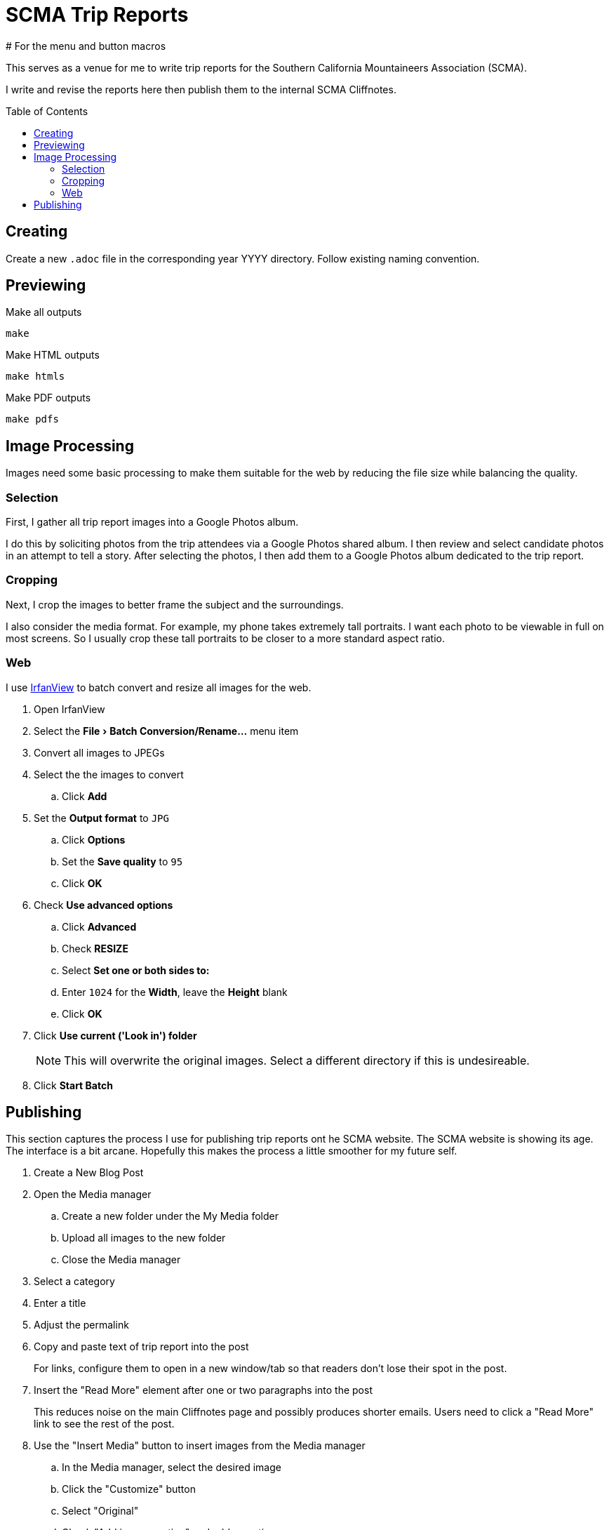 = SCMA Trip Reports
:toc: macro
# For the menu and button macros
:experimental:

This serves as a venue for me to write trip reports for the Southern California Mountaineers Association (SCMA).

I write and revise the reports here then publish them to the internal SCMA Cliffnotes.

toc::[]

== Creating

Create a new `.adoc` file in the corresponding year YYYY directory.
Follow existing naming convention.

== Previewing

[source,sh]
.Make all outputs
----
make
----

[source,sh]
.Make HTML outputs
----
make htmls
----

[source,sh]
.Make PDF outputs
----
make pdfs
----

== Image Processing

Images need some basic processing to make them suitable for the web by reducing the file size while balancing the quality.

=== Selection

First, I gather all trip report images into a Google Photos album.

I do this by soliciting photos from the trip attendees via a Google Photos shared album.
I then review and select candidate photos in an attempt to tell a story.
After selecting the photos, I then add them to a Google Photos album dedicated to the trip report.

=== Cropping

Next, I crop the images to better frame the subject and the surroundings.

I also consider the media format.
For example, my phone takes extremely tall portraits.
I want each photo to be viewable in full on most screens.
So I usually crop these tall portraits to be closer to a more standard aspect ratio.

=== Web

I use https://www.irfanview.com[IrfanView] to batch convert and resize all images for the web.

. Open IrfanView
. Select the menu:File[Batch Conversion/Rename...] menu item

. Convert all images to JPEGs
. Select the the images to convert
.. Click btn:[Add]
. Set the *Output format* to `JPG`
.. Click btn:[Options]
.. Set the *Save quality* to `95`
.. Click btn:[OK]
. Check *Use advanced options*
.. Click btn:[Advanced]
.. Check *RESIZE*
.. Select *Set one or both sides to:*
.. Enter `1024` for the *Width*, leave the *Height* blank
.. Click btn:[OK]
. Click *Use current ('Look in') folder*
+
NOTE: This will overwrite the original images.
Select a different directory if this is undesireable.
. Click btn:[Start Batch]

== Publishing

This section captures the process I use for publishing trip reports ont he SCMA website.
The SCMA website is showing its age.
The interface is a bit arcane.
Hopefully this makes the process a little smoother for my future self.

. Create a New Blog Post
. Open the Media manager
.. Create a new folder under the My Media folder
.. Upload all images to the new folder
.. Close the Media manager
. Select a category
. Enter a title
. Adjust the permalink
. Copy and paste text of trip report into the post
+
For links, configure them to open in a new window/tab so that readers don't lose their spot in the post.
. Insert the "Read More" element after one or two paragraphs into the post
+
This reduces noise on the main Cliffnotes page and possibly produces shorter emails.
Users need to click a "Read More" link to see the rest of the post.
. Use the "Insert Media" button to insert images from the Media manager
.. In the Media manager, select the desired image
.. Click the "Customize" button
.. Select "Original"
.. Check "Add image caption" and add a caption
+
NOTE: Captions are not included in "New Blog Post" email notifications.
.. Check "Enable lightbox"
.. Check enforce image dimension
... Set width to ~500px
+
500px is just under the width of the text.
You could go a little wider here.
.. Click "Insert"
.. Click "Back to dashboard"
.. Repeat until all images are inserted
+
NOTE: I tried playing with floating images to the right or left of the text but was only met with disappointment.
Keeping the default alignment will save you pain.
. Add a year tag, the trip report tag, and a location tag
. Add a location
. Click Live Preview at the top to preview
. Click Save as Draft or Publish
